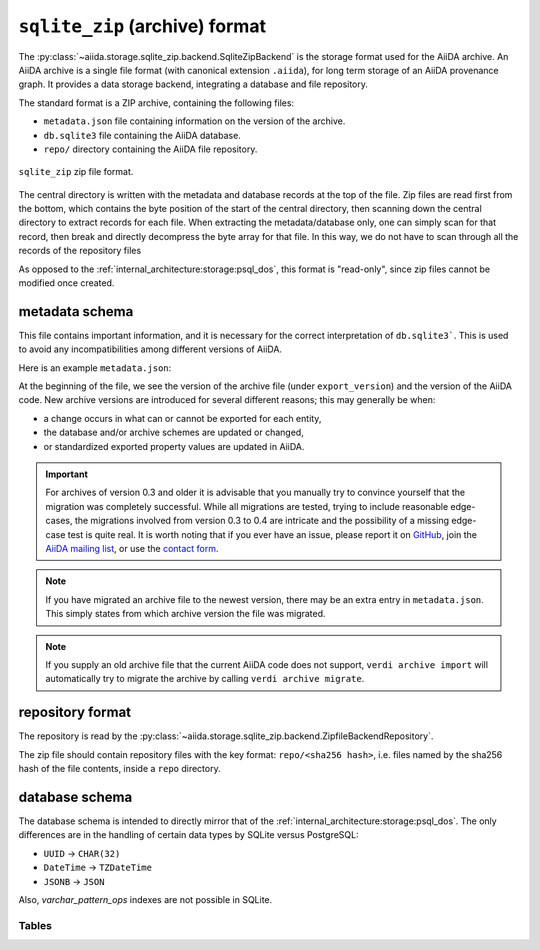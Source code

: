 .. _internal_architecture:storage:sqlite_zip:

``sqlite_zip`` (archive) format
*******************************

The :py:class:`~aiida.storage.sqlite_zip.backend.SqliteZipBackend` is the storage format used for the AiiDA archive.
An AiiDA archive is a single file format (with canonical extension ``.aiida``), for long term storage of an AiiDA provenance graph.
It provides a data storage backend, integrating a database and file repository.

The standard format is a ZIP archive, containing the following files:

* ``metadata.json`` file containing information on the version of the archive.
* ``db.sqlite3`` file containing the AiiDA database.
* ``repo/`` directory containing the AiiDA file repository.

.. figure:: static/archive-file-structure.*
    :width: 60%
    :align: center

    ``sqlite_zip`` zip file format.

The central directory is written with the metadata and database records at the top of the file.
Zip files are read first from the bottom, which contains the byte position of the start of the central directory, then scanning down the central directory to extract records for each file.
When extracting the metadata/database only, one can simply scan for that record, then break and directly decompress the byte array for that file.
In this way, we do not have to scan through all the records of the repository files

As opposed to the :ref:`internal_architecture:storage:psql_dos`, this format is "read-only", since zip files cannot be modified once created.

.. _internal_architecture:storage:sqlite_zip:metadata:

metadata schema
---------------

This file contains important information, and it is necessary for the correct interpretation of ``db.sqlite3```.
This is used to avoid any incompatibilities among different versions of AiiDA.

Here is an example ``metadata.json``:

.. literalinclude :: static/metadata.json
   :language: json

At the beginning of the file, we see the version of the archive file (under ``export_version``) and the version of the AiiDA code.
New archive versions are introduced for several different reasons; this may generally be when:

* a change occurs in what can or cannot be exported for each entity,
* the database and/or archive schemes are updated or changed,
* or standardized exported property values are updated in AiiDA.

.. important::
    For archives of version 0.3 and older it is advisable that you manually try to convince yourself that the migration was completely successful.
    While all migrations are tested, trying to include reasonable edge-cases, the migrations involved from version 0.3 to 0.4 are intricate and the possibility of a missing edge-case test is quite real.
    It is worth noting that if you ever have an issue, please report it on `GitHub <https://www.github.com/aiidateam/aiida_core/issues/new>`_, join the `AiiDA mailing list <http://www.aiida.net/mailing-list/>`_, or use the `contact form <http://www.aiida.net/contact-new/>`_.

.. note::
    If you have migrated an archive file to the newest version, there may be an extra entry in ``metadata.json``.
    This simply states from which archive version the file was migrated.

.. note::

    If you supply an old archive file that the current AiiDA code does not support, ``verdi archive import`` will automatically try to migrate the archive by calling ``verdi archive migrate``.

.. _internal_architecture:storage:sqlite_zip:data-json:

repository format
-----------------

The repository is read by the :py:class:`~aiida.storage.sqlite_zip.backend.ZipfileBackendRepository`.

The zip file should contain repository files with the key format: ``repo/<sha256 hash>``, i.e. files named by the sha256 hash of the file contents, inside a ``repo`` directory.


database schema
---------------

The database schema is intended to directly mirror that of the :ref:`internal_architecture:storage:psql_dos`.
The only differences are in the handling of certain data types by SQLite versus PostgreSQL:

- ``UUID`` -> ``CHAR(32)``
- ``DateTime`` -> ``TZDateTime``
- ``JSONB`` -> ``JSON``

Also, `varchar_pattern_ops` indexes are not possible in SQLite.

Tables
......

.. sqla-model:: ~aiida.storage.sqlite_zip.models.DbUser

.. sqla-model:: ~aiida.storage.sqlite_zip.models.DbNode

.. sqla-model:: ~aiida.storage.sqlite_zip.models.DbLink

.. sqla-model:: ~aiida.storage.sqlite_zip.models.DbGroup

.. sqla-model:: ~aiida.storage.sqlite_zip.models.DbGroupNodes

.. sqla-model:: ~aiida.storage.sqlite_zip.models.DbComputer

.. sqla-model:: ~aiida.storage.sqlite_zip.models.DbAuthInfo

.. sqla-model:: ~aiida.storage.sqlite_zip.models.DbComment

.. sqla-model:: ~aiida.storage.sqlite_zip.models.DbLog
